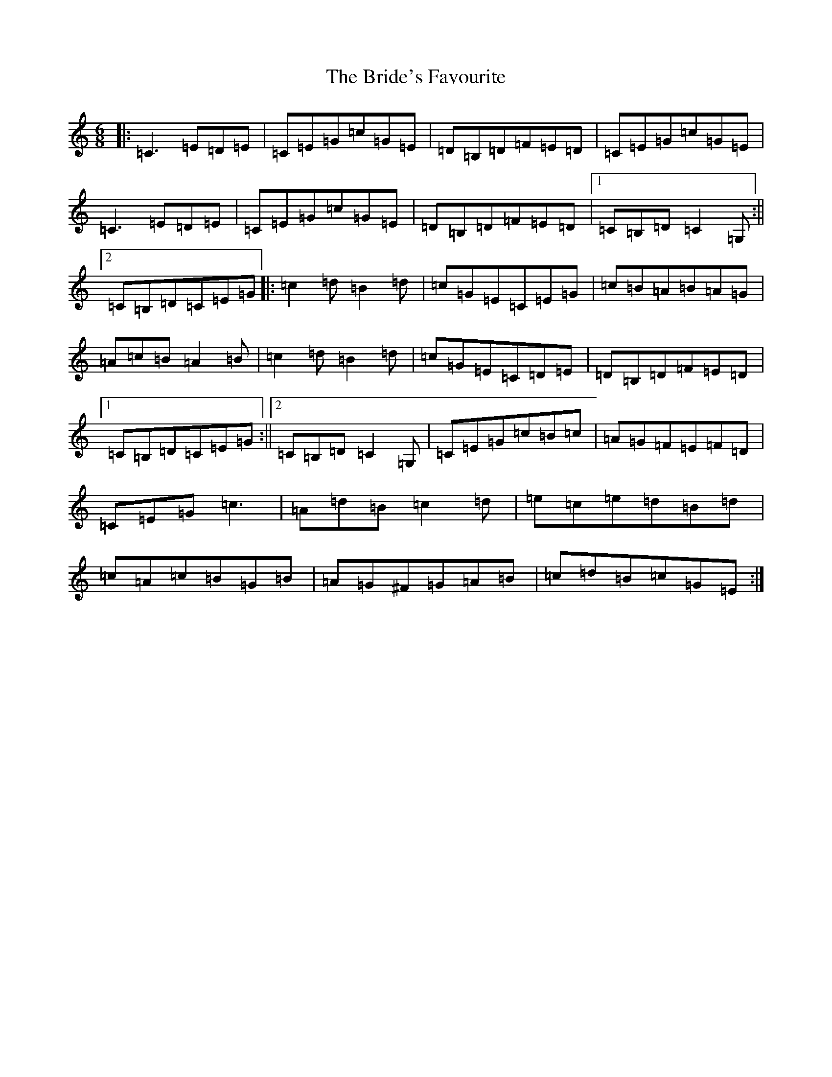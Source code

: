 X: 2624
T: Bride's Favourite, The
S: https://thesession.org/tunes/3746#setting23253
R: jig
M:6/8
L:1/8
K: C Major
|:=C3=E=D=E|=C=E=G=c=G=E|=D=B,=D=F=E=D|=C=E=G=c=G=E|=C3=E=D=E|=C=E=G=c=G=E|=D=B,=D=F=E=D|1=C=B,=D=C2=G,:||2=C=B,=D=C=E=G|:=c2=d=B2=d|=c=G=E=C=E=G|=c=B=A=B=A=G|=A=c=B=A2=B|=c2=d=B2=d|=c=G=E=C=D=E|=D=B,=D=F=E=D|1=C=B,=D=C=E=G:||2=C=B,=D=C2=G,|=C=E=G=c=B=c|=A=G=F=E=F=D|=C=E=G=c3|=A=d=B=c2=d|=e=c=e=d=B=d|=c=A=c=B=G=B|=A=G^F=G=A=B|=c=d=B=c=G=E:|